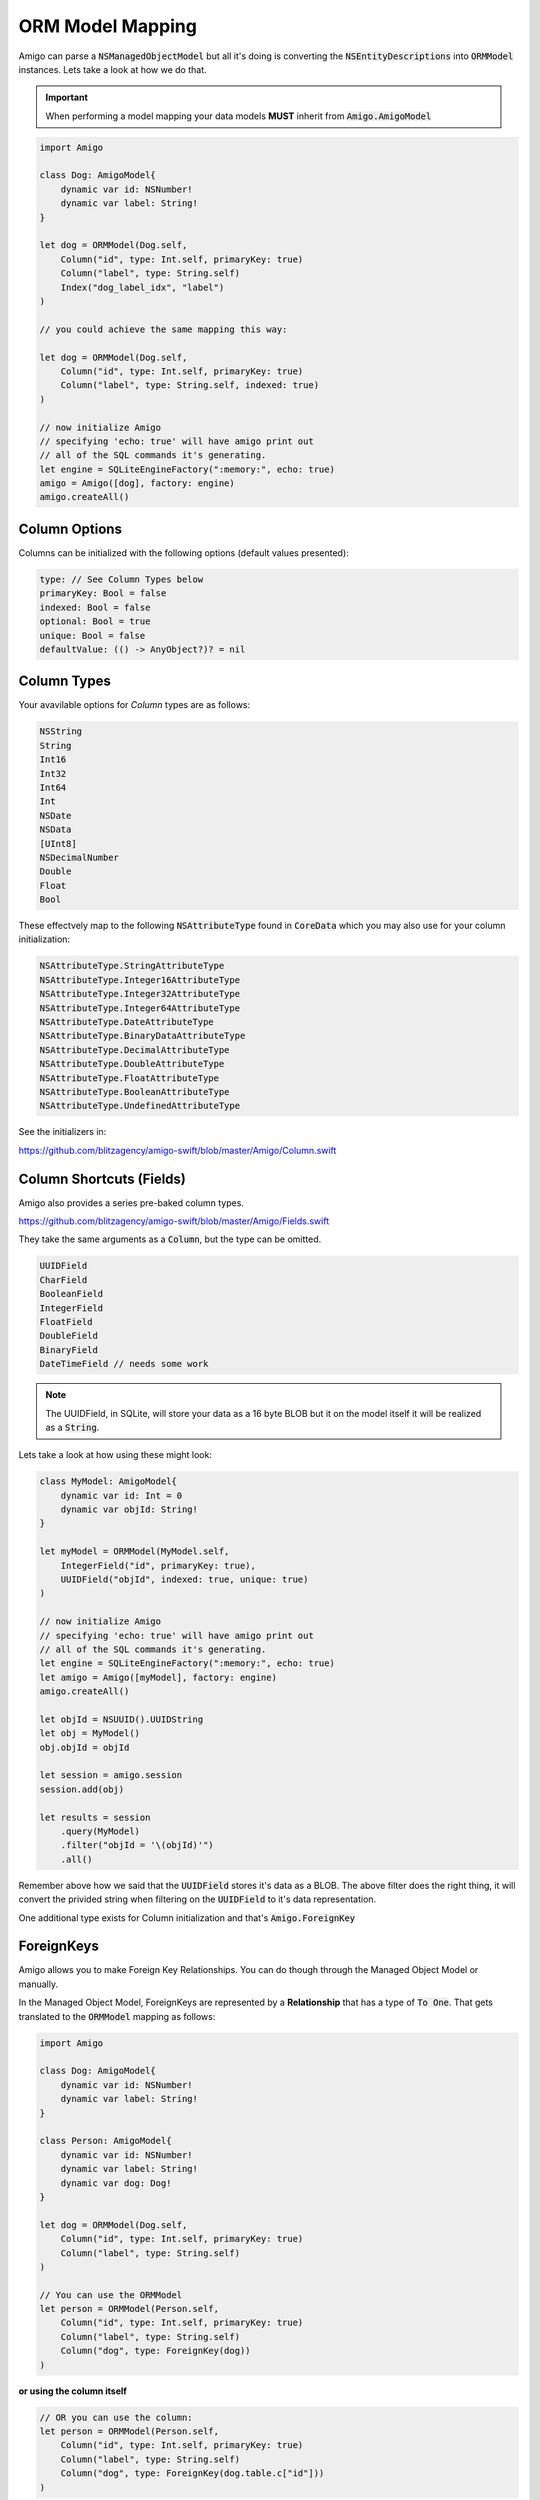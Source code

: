 ORM Model Mapping
===================================


Amigo can parse a :code:`NSManagedObjectModel` but all it's doing is
converting the :code:`NSEntityDescriptions` into :code:`ORMModel`
instances. Lets take a look at how we do that.


.. important::
   When performing a model mapping your data models **MUST**
   inherit from :code:`Amigo.AmigoModel`


.. code-block:: swift

    import Amigo

    class Dog: AmigoModel{
        dynamic var id: NSNumber!
        dynamic var label: String!
    }

    let dog = ORMModel(Dog.self,
        Column("id", type: Int.self, primaryKey: true)
        Column("label", type: String.self)
        Index("dog_label_idx", "label")
    )

    // you could achieve the same mapping this way:

    let dog = ORMModel(Dog.self,
        Column("id", type: Int.self, primaryKey: true)
        Column("label", type: String.self, indexed: true)
    )

    // now initialize Amigo
    // specifying 'echo: true' will have amigo print out
    // all of the SQL commands it's generating.
    let engine = SQLiteEngineFactory(":memory:", echo: true)
    amigo = Amigo([dog], factory: engine)
    amigo.createAll()


Column Options
------------------------

Columns can be initialized with the following options (default values presented):

.. code-block:: swift

    type: // See Column Types below
    primaryKey: Bool = false
    indexed: Bool = false
    optional: Bool = true
    unique: Bool = false
    defaultValue: (() -> AnyObject?)? = nil


Column Types
------------------------

Your avavilable options for `Column` types are as follows:

.. code-block:: swift

    NSString
    String
    Int16
    Int32
    Int64
    Int
    NSDate
    NSData
    [UInt8]
    NSDecimalNumber
    Double
    Float
    Bool

These effectvely map to the following :code:`NSAttributeType`
found in :code:`CoreData` which you may also use for your column initialization:

.. code-block:: swift

    NSAttributeType.StringAttributeType
    NSAttributeType.Integer16AttributeType
    NSAttributeType.Integer32AttributeType
    NSAttributeType.Integer64AttributeType
    NSAttributeType.DateAttributeType
    NSAttributeType.BinaryDataAttributeType
    NSAttributeType.DecimalAttributeType
    NSAttributeType.DoubleAttributeType
    NSAttributeType.FloatAttributeType
    NSAttributeType.BooleanAttributeType
    NSAttributeType.UndefinedAttributeType


See the initializers in:

https://github.com/blitzagency/amigo-swift/blob/master/Amigo/Column.swift


Column Shortcuts (Fields)
--------------------------

Amigo also provides a series pre-baked column types.

https://github.com/blitzagency/amigo-swift/blob/master/Amigo/Fields.swift

They take the same arguments as a :code:`Column`, but the type can be omitted.

.. code-block:: swift

    UUIDField
    CharField
    BooleanField
    IntegerField
    FloatField
    DoubleField
    BinaryField
    DateTimeField // needs some work

.. note::

    The UUIDField, in SQLite, will store your data as a 16 byte BLOB
    but it on the model itself it will be realized as a :code:`String`.

Lets take a look at how using these might look:

.. code-block:: swift

    class MyModel: AmigoModel{
        dynamic var id: Int = 0
        dynamic var objId: String!
    }

    let myModel = ORMModel(MyModel.self,
        IntegerField("id", primaryKey: true),
        UUIDField("objId", indexed: true, unique: true)
    )

    // now initialize Amigo
    // specifying 'echo: true' will have amigo print out
    // all of the SQL commands it's generating.
    let engine = SQLiteEngineFactory(":memory:", echo: true)
    let amigo = Amigo([myModel], factory: engine)
    amigo.createAll()

    let objId = NSUUID().UUIDString
    let obj = MyModel()
    obj.objId = objId

    let session = amigo.session
    session.add(obj)

    let results = session
        .query(MyModel)
        .filter("objId = '\(objId)'")
        .all()

Remember above how we said that the :code:`UUIDField` stores it's data
as a BLOB. The above filter does the right thing, it will convert the
privided string when filtering on the :code:`UUIDField` to it's data
representation.


One additional type exists for Column initialization and that's :code:`Amigo.ForeignKey`

.. _foreign-key:

ForeignKeys
-------------------

Amigo allows you to make Foreign Key Relationships. You can do though through
the Managed Object Model or manually.

In the Managed Object Model, ForeignKeys are represented by a **Relationship**
that has a type of :code:`To One`. That gets translated to the :code:`ORMModel`
mapping as follows:

.. code-block:: swift

    import Amigo

    class Dog: AmigoModel{
        dynamic var id: NSNumber!
        dynamic var label: String!
    }

    class Person: AmigoModel{
        dynamic var id: NSNumber!
        dynamic var label: String!
        dynamic var dog: Dog!
    }

    let dog = ORMModel(Dog.self,
        Column("id", type: Int.self, primaryKey: true)
        Column("label", type: String.self)
    )

    // You can use the ORMModel
    let person = ORMModel(Person.self,
        Column("id", type: Int.self, primaryKey: true)
        Column("label", type: String.self)
        Column("dog", type: ForeignKey(dog))
    )

**or using the column itself**

.. code-block:: swift

    // OR you can use the column:
    let person = ORMModel(Person.self,
        Column("id", type: Int.self, primaryKey: true)
        Column("label", type: String.self)
        Column("dog", type: ForeignKey(dog.table.c["id"]))
    )


.. _one-to-many:

One To Many
-------------------

Using our :code:`Person/Dog` example above, we can also represent a
One To Many relationship.

In the case of a Managed Object Model, a One To Many is represented by a
**Relationship** that has a type on :code:`To One` on one side and
:code:`To Many` on the other side, aka the inverse relationship.

In code it would look like this:


.. code-block:: swift

    import Amigo

    class Dog: AmigoModel{
        dynamic var id: NSNumber!
        dynamic var label: String!
    }

    class Person: AmigoModel{
        dynamic var id: NSNumber!
        dynamic var label: String!
        dynamic var dog: Dog!
    }

    let dog = ORMModel(Dog.self,
        Column("id", type: Int.self, primaryKey: true),
        Column("label", type: String.self),
        OneToMany("people", using: Person.self)
    )

    let person = ORMModel(Person.self,
        Column("id", type: Int.self, primaryKey: true),
        Column("label", type: String.self),
        Column("dog", type: ForeignKey(dog))
    )

    // specifying 'echo: true' will have amigo print out
    // all of the SQL commands it's generating.
    let engine = SQLiteEngineFactory(":memory:", echo: true)
    amigo = Amigo([dog, person], factory: engine)
    amigo.createAll()


We can then query the One To Many Relationship this way:

.. code-block:: swift

    let session = amigo.session

    let d1 = Dog()
    d1.label = "Lucy"

    let p1 = People()
    p1.label = "Foo"
    p1.dog = d1

    let p2 = People()
    p2.label = "Bar"
    p2.dog = d1

    session.add(d1, p1, p2)

    var results = session
        .query(People)          // We want the People objects
        .using(d1)              // by using the d1 (Dog) object
        .relationship("people") // and following the d1 model's "people" relationship
        .all()

.. _many-to-many:

Many To Many
-------------------


Amigo can also represent Many To Many Relationships. It will build the
intermediate table for you as well.

In the case of a Managed Object Model, a Many To Many is represented by a
**Relationship** that has a type on :code:`To Many` on one side and
:code:`To Many` on the other side, aka the inverse relationship.

Starting with the following data models:

.. code-block:: swift

    import Amigo

    // ---- Many To Many ----
    // A Parent can have Many Children
    // and children can have Many Parents

    class Parent: AmigoModel{
        dynamic var id: NSNumber!
        dynamic var label: String!
    }

    class Child: AmigoModel{
        dynamic var id: NSNumber!
        dynamic var label: String!
    }

Now, lets manually map them and create the relationship:

.. code-block:: swift

    let parent = ORMModel(Parent.self,
        Column("id", type: Int.self, primaryKey: true),
        Column("label", type: String.self),
        ManyToMany("children", using: Child.self)
    )

    let child = ORMModel(Child.self,
        Column("id", type: Int.self, primaryKey: true),
        Column("label", type: String.self),
    )

    // specifying 'echo: true' will have amigo print out
    // all of the SQL commands it's generating.
    let engine = SQLiteEngineFactory(":memory:", echo: true)
    amigo = Amigo([parent, child], factory: engine)
    amigo.createAll()

    let session = amigo.session

    let p1 = Parent()
    p1.label = "Foo"

    let c1 = Child()
    c1.label = "Baz"

    let c2 = Child()
    c2.label = "Qux"

    session.add(p1,  c1, c2)

    // add 2 children to p1
    session.using(p1).relationship("children").add(c1, c2)

    var results = session
        .query(Child)             // We want the Child objects
        .using(p1)                // by using the p1 (Parent) object
        .relationship("children") // and following the p1 model's "children" relationship
        .all()

    print(results.count)


.. _many-to-many-through-models:

Extra Fields on Many To Many Relationships
-------------------------------------------

Sometimes you need more information on a Many To Many Relationship
than just the 2 original models. We have shamelessly taken this concept
from Django and matched their name: "Though" Models.

In the case of a Managed Object Model, a Many To Many with a "Through" models
is represented by a **Relationship** that has a type on :code:`To Many` on one side and
:code:`To Many` on the other side, aka the inverse relationship. Additionally,
the :code:`User Info` of the relationship has the following key value pair:

**throughModel** = **Fully Qualified AmigoModel Subclass Name**

Lets make a manual example.

.. code-block:: swift

    import Amigo


    // ---- Many To Many (through model) ----
    // A Workout can have Many Exercises
    // An exercise can belong to Many Workouts
    // We attach some extra Meta information to
    // the relationship though.

    class Workout: AmigoModel{
        dynamic var id: NSNumber!
        dynamic var label: String!
    }

    class WorkoutExercise: AmigoModel{
        dynamic var id: NSNumber!
        dynamic var label: String!
    }

    class WorkoutMeta: AmigoModel{
        dynamic var id: NSNumber!
        dynamic var duration: NSNumber!
        dynamic var position: NSNumber!
        dynamic var exercise: WorkoutExercise!
        dynamic var workout: Workout!
    }


Now, lets manually map them and create the relationship:

.. code-block:: swift

    let workout = ORMModel(Workout.self,
        Column("id", type: Int.self, primaryKey: true),
        Column("label", type: String.self),
        ManyToMany("exercises", using: WorkoutExercise.self, throughModel: WorkoutMeta.self)
    )

    let workoutExercise = ORMModel(WorkoutExercise.self,
        Column("id", type: Int.self, primaryKey: true),
        Column("label", type: String.self),
    )

    let workoutMeta = ORMModel(WorkoutMeta.self,
        Column("id", type: Int.self, primaryKey: true),
        Column("duration", type: Int.self),
        Column("position", type: Int.self),
        Column("exercise", type: ForeignKey(workoutExercise)),
        Column("workout", type: ForeignKey(workout))
    )


.. note ::

    Look at the mapping for :code:`WorkoutMeta`. If you are going to
    use a :code:`throughModel` the model that will we will go though
    **MUST** contain 2 :code:`ForeignKey` columns. They **MUST** map to
    the 2 columns that are required for the many-to-many relationship.


Now that we are mapped, lets try adding an exercise **without** using
the WorkoutMeta.

.. code-block:: swift

    let session = amigo.session

    let w1 = Workout()
    w1.label = "foo"

    let e1 = WorkoutExercise()
    e1.label = "Jumping Jacks"

    session.add(w1)
    session.add(e1)

    // This will cause a fatal error.
    session.using(w1).relationship("exercises").add(e1)

Because we have instructed Amigo that this many-to-many relationship
uses a "through" model, we can no longer use the many-to-many add or delete
functionality, as the :code:`WorkoutMeta` model is required.

Instead, you simply add a :code:`WorkoutMeta` model like any other model.
Amigo handles the insert into the intermediate table for you.

.. code-block:: swift

    let session = amigo.session

    let w1 = Workout()
    w1.label = "foo"

    let e1 = WorkoutExercise()
    e1.label = "Jumping Jacks"

    let m1 = WorkoutMeta()
    m1.workout = w1
    m1.exercise = e1
    m1.duration = 60000
    m1.position = 1

    session.add(w1, e1, m1)

    // querying the many-to-many however is the same.
    var results = session
        .query(WorkoutMeta)                    // We want the WorkoutMeta objects
        .using(w1)                             // by using the w1 (Workout) object
        .relationship("exercises")             // and following the w1 model's "exercises" relationship
        .orderBy("position", ascending: true)  // order the results by WorkoutMeta.position ascending
        .all()
